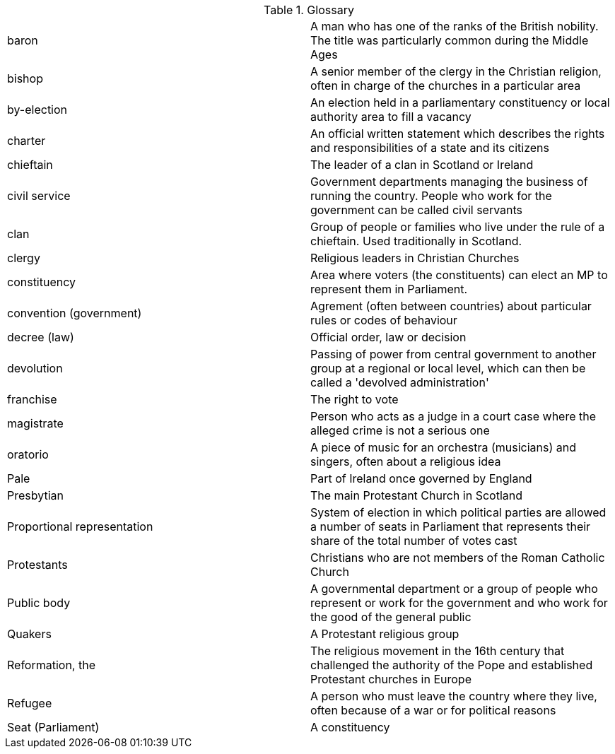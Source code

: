 .Glossary
[cols="<,<",frame=none,grid=rows]
|===
|baron
|A man who has one of the ranks of the British nobility. The title was particularly common during the Middle Ages

|bishop
|A senior member of the clergy in the Christian religion, often in charge of the churches in a particular area

|by-election
|An election held in a parliamentary constituency or local authority area to fill a vacancy

|charter
|An official written statement which describes the rights and responsibilities of a state and its citizens

|chieftain
|The leader of a clan in Scotland or Ireland

|civil service
|Government departments managing the business of running the country. People who work for the government can be called civil servants

|clan
|Group of people or families who live under the rule of a chieftain. Used traditionally in Scotland.

|clergy
|Religious leaders in Christian Churches

|constituency
|Area where voters (the constituents) can elect an MP to represent them in Parliament.

|convention (government)
|Agrement (often between countries) about particular rules or codes of behaviour

|decree (law)
|Official order, law or decision

|devolution
|Passing of power from central government to another group at a regional or local level, which can then be called a 'devolved administration'

|franchise
|The right to vote

|magistrate
|Person who acts as a judge in a court case where the alleged crime is not a serious one

|oratorio
|A piece of music for an orchestra (musicians) and singers, often about a religious idea

|Pale
|Part of Ireland once governed by England

|Presbytian
|The main Protestant Church in Scotland

|Proportional representation
|System of election in which political parties are allowed a number of seats in Parliament that represents their share of the total number of votes cast

|Protestants
|Christians who are not members of the Roman Catholic Church

|Public body
|A governmental department or a group of people who represent or work for the government and who work for the good of the general public

|Quakers
|A Protestant religious group

|Reformation, the
|The religious movement in the 16th century that challenged the authority of the Pope and established Protestant churches in Europe

|Refugee
|A person who must leave the country where they live, often because of a war or for political reasons

|Seat (Parliament)
|A constituency
|===
